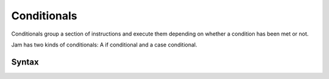 Conditionals
############

Conditionals group a section of instructions and execute them depending on
whether a condition has been met or not.

Jam has two kinds of conditionals: A if conditional and a case conditional.

Syntax
======

.. productionlist::
    Conditional: `IfConditional` | `CaseConditional`
    IfConditional: "if" `Value` `InstructionSet` ( `ElifConditional` | "end" )
    ElifConditional: "elif" `Value` `InstructionSet` ( `ElseConditional` | "end" )
    ElseConditional: "else" `InstructionSet` "end"
    CaseConditional: "case" `Value` `WhenConditional`* ( `ElseConditional` | "end" )
    WhenConditional: "when" `Value` `InstructionSet`

